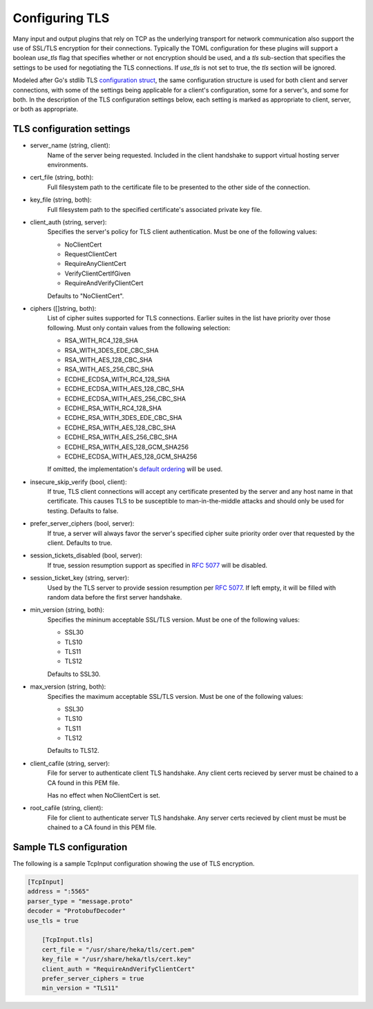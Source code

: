.. _tls:

===============
Configuring TLS
===============

Many input and output plugins that rely on TCP as the underlying transport for
network communication also support the use of SSL/TLS encryption for their
connections. Typically the TOML configuration for these plugins will support a
boolean `use_tls` flag that specifies whether or not encryption should be
used, and a `tls` sub-section that specifies the settings to be used for
negotiating the TLS connections. If `use_tls` is not set to true, the `tls`
section will be ignored.

Modeled after Go's stdlib TLS `configuration struct
<http://golang.org/pkg/crypto/tls/#Config>`_, the same configuration
structure is used for both client and server connections, with some of the
settings being applicable for a client's configuration, some for a server's,
and some for both. In the description of the TLS configuration settings below,
each setting is marked as appropriate to client, server, or both as
appropriate.

TLS configuration settings
==========================

- server_name (string, client):
	Name of the server being requested. Included in the client handshake to
	support virtual hosting server environments.
- cert_file (string, both):
    Full filesystem path to the certificate file to be presented to the other
    side of the connection.
- key_file (string, both):
    Full filesystem path to the specified certificate's associated private key
    file.
- client_auth  (string, server):
	Specifies the server's policy for TLS client authentication. Must be one
	of the following values:
	
	- NoClientCert
	- RequestClientCert
	- RequireAnyClientCert
	- VerifyClientCertIfGiven
	- RequireAndVerifyClientCert
	
	Defaults to "NoClientCert".
- ciphers ([]string, both):
	List of cipher suites supported for TLS connections. Earlier suites in the
	list have priority over those following. Must only contain values from the
	following selection:

	- RSA_WITH_RC4_128_SHA
	- RSA_WITH_3DES_EDE_CBC_SHA
	- RSA_WITH_AES_128_CBC_SHA
	- RSA_WITH_AES_256_CBC_SHA
	- ECDHE_ECDSA_WITH_RC4_128_SHA
	- ECDHE_ECDSA_WITH_AES_128_CBC_SHA
	- ECDHE_ECDSA_WITH_AES_256_CBC_SHA
	- ECDHE_RSA_WITH_RC4_128_SHA
	- ECDHE_RSA_WITH_3DES_EDE_CBC_SHA
	- ECDHE_RSA_WITH_AES_128_CBC_SHA
	- ECDHE_RSA_WITH_AES_256_CBC_SHA
	- ECDHE_RSA_WITH_AES_128_GCM_SHA256
	- ECDHE_ECDSA_WITH_AES_128_GCM_SHA256
	
	If omitted, the implementation's `default ordering
	<http://golang.org/src/pkg/crypto/tls/cipher_suites.go#L69>`_ will be
	used.
- insecure_skip_verify (bool, client):
	If true, TLS client connections will accept any certificate presented by
	the server and any host name in that certificate. This causes TLS to be
	susceptible to man-in-the-middle attacks and should only be used for
	testing. Defaults to false.
- prefer_server_ciphers (bool, server):
	If true, a server will always favor the server's specified cipher suite
	priority order over that requested by the client. Defaults to true.
- session_tickets_disabled (bool, server):
	If true, session resumption support as specified in `RFC 5077
	<http://tools.ietf.org/search/rfc5077>`_ will be disabled.
- session_ticket_key (string, server):
	Used by the TLS server to provide session resumption per `RFC 5077
	<http://tools.ietf.org/search/rfc5077>`_. If left empty, it will be filled
	with random data before the first server handshake.
- min_version (string, both):
	Specifies the mininum acceptable SSL/TLS version. Must
	be one of the following values:
	
	- SSL30
	- TLS10
	- TLS11
	- TLS12

	Defaults to SSL30.

- max_version (string, both):
	Specifies the maximum acceptable SSL/TLS version. Must
	be one of the following values:

	- SSL30
	- TLS10
	- TLS11
	- TLS12

	Defaults to TLS12.

- client_cafile (string, server):
	File for server to authenticate client TLS handshake. Any client certs recieved by server
	must be chained to a CA found in this PEM file.
    
	Has no effect when NoClientCert is set.

- root_cafile (string, client):
	File for client to authenticate server TLS handshake. Any server certs recieved by client
	must be must be chained to a CA found in this PEM file.

Sample TLS configuration
========================

The following is a sample TcpInput configuration showing the use of TLS
encryption.

.. code-block:: ini

    [TcpInput]
    address = ":5565"
    parser_type = "message.proto"
    decoder = "ProtobufDecoder"
    use_tls = true

        [TcpInput.tls]
        cert_file = "/usr/share/heka/tls/cert.pem"
        key_file = "/usr/share/heka/tls/cert.key"
        client_auth = "RequireAndVerifyClientCert"
        prefer_server_ciphers = true
        min_version = "TLS11"
